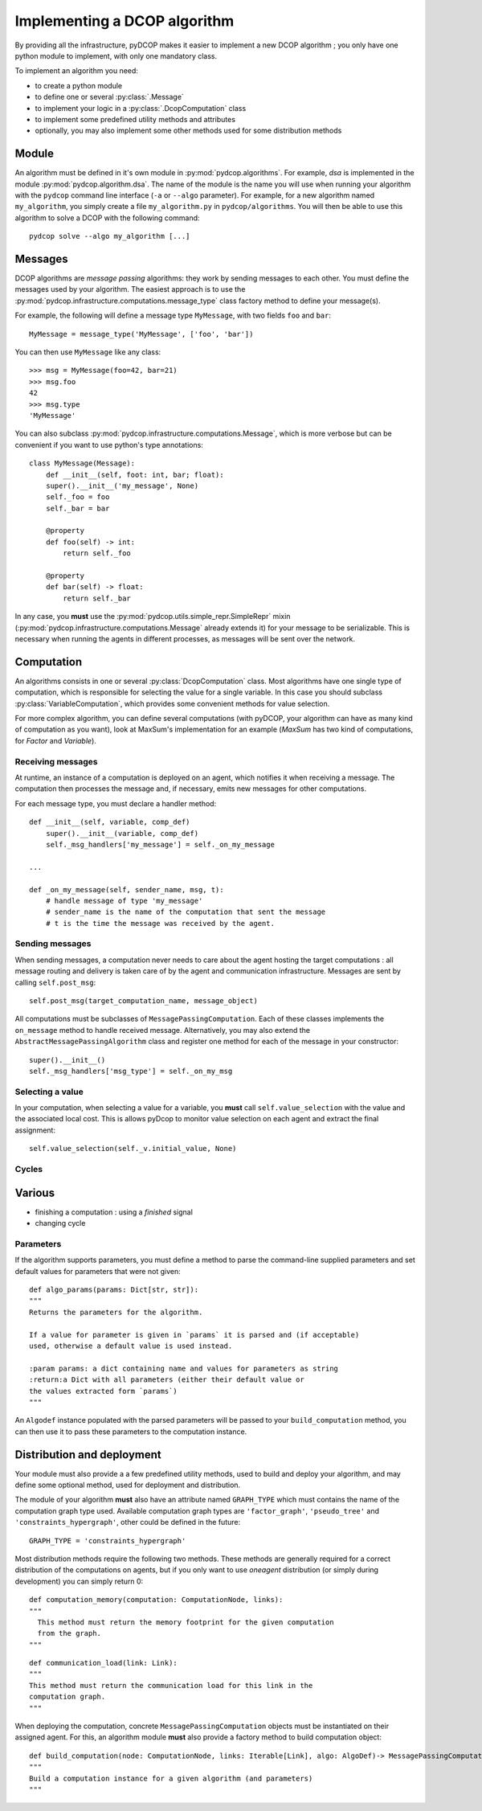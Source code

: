

.. _implementation_algorithms:

Implementing a DCOP algorithm
=============================

By providing all the infrastructure, pyDCOP makes it easier to implement a
new DCOP algorithm ; you only have one python module to implement,
with only one mandatory class.


To implement an algorithm you need:

- to create a python module
- to define one or several :py:class:`.Message`
- to implement your logic in a
  :py:class:`.DcopComputation` class
- to implement some predefined utility methods and attributes
- optionally, you may also implement some other methods used for some
  distribution methods


Module
------

An algorithm must be defined in it's own module in :py:mod:`pydcop.algorithms`.
For example, `dsa` is implemented in the module :py:mod:`pydcop.algorithm.dsa`.
The name of the module is the name you will use
when running your algorithm with the ``pydcop``
command line interface (``-a`` or ``--algo`` parameter).
For example, for a new algorithm named ``my_algorithm``,
you simply create a file ``my_algorithm.py`` in ``pydcop/algorithms``.
You will then be able to use this algorithm
to solve a DCOP with the following command::

  pydcop solve --algo my_algorithm [...]


Messages
--------

DCOP algorithms are *message passing* algorithms: they work by sending
messages to each other. You must define the messages used by your algorithm.
The easiest approach is to use the
:py:mod:`pydcop.infrastructure.computations.message_type`
class factory method to define your message(s).

For example, the following will define a message type ``MyMessage``, with two
fields ``foo`` and ``bar``::

  MyMessage = message_type('MyMessage', ['foo', 'bar'])

You can then use ``MyMessage`` like any class::

  >>> msg = MyMessage(foo=42, bar=21)
  >>> msg.foo
  42
  >>> msg.type
  'MyMessage'

You can also subclass :py:mod:`pydcop.infrastructure.computations.Message`,
which is more verbose but can be convenient if you want to use python's type
annotations::

  class MyMessage(Message):
      def __init__(self, foot: int, bar; float):
      super().__init__('my_message', None)
      self._foo = foo
      self._bar = bar

      @property
      def foo(self) -> int:
          return self._foo

      @property
      def bar(self) -> float:
          return self._bar

In any case, you **must** use the
:py:mod:`pydcop.utils.simple_repr.SimpleRepr` mixin
(:py:mod:`pydcop.infrastructure.computations.Message` already extends it)
for your message to be serializable.
This is necessary when running the agents in
different processes, as messages will be sent over the network.


Computation
-----------

An algorithms consists in one or several :py:class:`DcopComputation` class.
Most algorithms have one single type of computation, which is
responsible for selecting the value for a single variable.
In this case you should subclass :py:class:`VariableComputation`,
which provides some convenient methods for value selection.

For more complex algorithm, you can define several computations
(with pyDCOP, your algorithm can have as many kind of computation as you want),
look at MaxSum's implementation for an example
(`MaxSum` has two kind of computations, for `Factor` and `Variable`).


Receiving messages
^^^^^^^^^^^^^^^^^^

At runtime, an instance of a computation is deployed on an agent,
which notifies it when receiving a message.
The computation then processes the message and,
if necessary, emits new messages for other computations.

For each message type, you must declare a handler method::

  def __init__(self, variable, comp_def)
      super().__init__(variable, comp_def)
      self._msg_handlers['my_message'] = self._on_my_message

  ...

  def _on_my_message(self, sender_name, msg, t):
      # handle message of type 'my_message'
      # sender_name is the name of the computation that sent the message
      # t is the time the message was received by the agent.


Sending messages
^^^^^^^^^^^^^^^^

When sending messages, a computation never needs
to care about the agent hosting the target computations :
all message routing and delivery is taken care of by
the agent and communication infrastructure.
Messages are sent by calling ``self.post_msg``::

  self.post_msg(target_computation_name, message_object)

All computations must be subclasses of ``MessagePassingComputation``.
Each of these classes implements the ``on_message`` method to handle
received message. Alternatively, you may also extend the
``AbstractMessagePassingAlgorithm`` class and register one method for
each of the message in your constructor::

    super().__init__()
    self._msg_handlers['msg_type'] = self._on_my_msg

Selecting a value
^^^^^^^^^^^^^^^^^

In your computation, when selecting a value for a variable, you **must**
call ``self.value_selection`` with the value and the associated local cost.
This is allows pyDcop to monitor value selection on each agent and
extract the final assignment::

    self.value_selection(self._v.initial_value, None)


Cycles
^^^^^^



Various
-------

* finishing a computation : using a `finished` signal

* changing cycle

Parameters
^^^^^^^^^^

If the algorithm supports parameters, you must define a method to parse the
command-line supplied parameters and set default values for parameters that
were not given::

    def algo_params(params: Dict[str, str]):
    """
    Returns the parameters for the algorithm.

    If a value for parameter is given in `params` it is parsed and (if acceptable)
    used, otherwise a default value is used instead.

    :param params: a dict containing name and values for parameters as string
    :return:a Dict with all parameters (either their default value or
    the values extracted form `params`)
    """

An ``Algodef`` instance populated with the parsed parameters will be passed to
your ``build_computation`` method, you can then use it to pass these parameters
to the computation instance.


Distribution and deployment
----------------------------

Your module must also provide a a few predefined utility methods, used to
build and deploy your algorithm, and may define some optional method, used for
deployment and distribution.

The module of your algorithm **must** also have an attribute named ``GRAPH_TYPE`` which
must contains the name of the computation graph type used. Available
computation graph types are ``'factor_graph'``, ``'pseudo_tree'`` and
``'constraints_hypergraph'``, other could be defined in the future::

    GRAPH_TYPE = 'constraints_hypergraph'

Most distribution methods require the following two methods. These methods
are generally required for a correct distribution of the computations on
agents, but if you only want to use `oneagent` distribution (or simply
during development) you can simply return 0::

     def computation_memory(computation: ComputationNode, links):
     """
       This method must return the memory footprint for the given computation
       from the graph.
     """

::

    def communication_load(link: Link):
    """
    This method must return the communication load for this link in the
    computation graph.
    """


When deploying  the computation, concrete ``MessagePassingComputation`` objects
must be instantiated on their assigned agent. For this, an algorithm
module **must** also provide a factory method to build computation object::

    def build_computation(node: ComputationNode, links: Iterable[Link], algo: AlgoDef)-> MessagePassingComputation:
    """
    Build a computation instance for a given algorithm (and parameters)
    """



